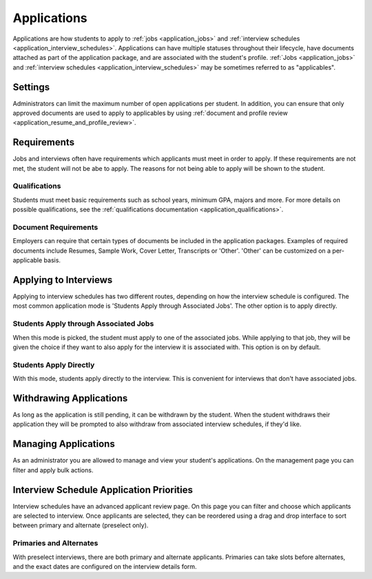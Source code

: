 .. _application_applications:

Applications
============

Applications are how students to apply to :ref:`jobs <application_jobs>` and :ref:`interview schedules <application_interview_schedules>`. Applications can have multiple statuses throughout their lifecycle, have documents attached as part of the application package, and are associated with the student's profile. :ref:`Jobs <application_jobs>` and :ref:`interview schedules <application_interview_schedules>` may be sometimes referred to as "applicables".

Settings
--------

Administrators can limit the maximum number of open applications per student. In addition, you can ensure that only approved documents are used to apply to applicables by using :ref:`document and profile review <application_resume_and_profile_review>`.


Requirements
------------

Jobs and interviews often have requirements which applicants must meet in order to apply. If these requirements are not met, the student will not be abe to apply. The reasons for not being able to apply will be shown to the student.

Qualifications
##############

Students must meet basic requirements such as school years, minimum GPA, majors and more. For more details on possible qualifications, see the :ref:`qualifications documentation <application_qualifications>`.

Document Requirements
#####################

Employers can require that certain types of documents be included in the application packages. Examples of required documents include Resumes, Sample Work, Cover Letter, Transcripts or 'Other'. 'Other' can be customized on a per-applicable basis.

Applying to Interviews
----------------------

Applying to interview schedules has two different routes, depending on how the interview schedule is configured. The most common application mode is 'Students Apply through Associated Jobs'. The other option is to apply directly.

Students Apply through Associated Jobs
######################################

When this mode is picked, the student must apply to one of the associated jobs. While applying to that job, they will be given the choice if they want to also apply for the interview it is associated with. This option is on by default.

Students Apply Directly
#######################

With this mode, students apply directly to the interview. This is convenient for interviews that don't have associated jobs.

Withdrawing Applications
------------------------

As long as the application is still pending, it can be withdrawn by the student. When the student withdraws their application they will be prompted to also withdraw from associated interview schedules, if they'd like.

Managing Applications
---------------------

As an administrator you are allowed to manage and view your student's applications. On the management page you can filter and apply bulk actions.

Interview Schedule Application Priorities
-----------------------------------------

Interview schedules have an advanced applicant review page. On this page you can filter and choose which applicants are selected to interview. Once applicants are selected, they can be reordered using a drag and drop interface to sort between primary and alternate (preselect only).

Primaries and Alternates
########################

With preselect interviews, there are both primary and alternate applicants. Primaries can take slots before alternates, and the exact dates are configured on the interview details form.
